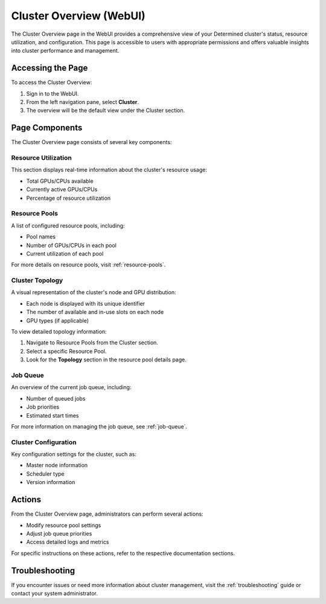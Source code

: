.. _cluster-overview:

##########################
 Cluster Overview (WebUI)
##########################

The Cluster Overview page in the WebUI provides a comprehensive view of your Determined cluster's status, resource utilization, and configuration. This page is accessible to users with appropriate permissions and offers valuable insights into cluster performance and management.

********************
 Accessing the Page
********************

To access the Cluster Overview:

1. Sign in to the WebUI.
2. From the left navigation pane, select **Cluster**.
3. The overview will be the default view under the Cluster section.

********************
 Page Components
********************

The Cluster Overview page consists of several key components:

Resource Utilization
====================

This section displays real-time information about the cluster's resource usage:

- Total GPUs/CPUs available
- Currently active GPUs/CPUs
- Percentage of resource utilization

Resource Pools
==============

A list of configured resource pools, including:

- Pool names
- Number of GPUs/CPUs in each pool
- Current utilization of each pool

For more details on resource pools, visit :ref:`resource-pools`.

Cluster Topology
================

A visual representation of the cluster's node and GPU distribution:

- Each node is displayed with its unique identifier
- The number of available and in-use slots on each node
- GPU types (if applicable)

To view detailed topology information:

1. Navigate to Resource Pools from the Cluster section.
2. Select a specific Resource Pool.
3. Look for the **Topology** section in the resource pool details page.

Job Queue
=========

An overview of the current job queue, including:

- Number of queued jobs
- Job priorities
- Estimated start times

For more information on managing the job queue, see :ref:`job-queue`.

Cluster Configuration
=====================

Key configuration settings for the cluster, such as:

- Master node information
- Scheduler type
- Version information

*****************
 Actions
*****************

From the Cluster Overview page, administrators can perform several actions:

- Modify resource pool settings
- Adjust job queue priorities
- Access detailed logs and metrics

For specific instructions on these actions, refer to the respective documentation sections.

*****************
 Troubleshooting
*****************

If you encounter issues or need more information about cluster management, visit the :ref:`troubleshooting` guide or contact your system administrator.